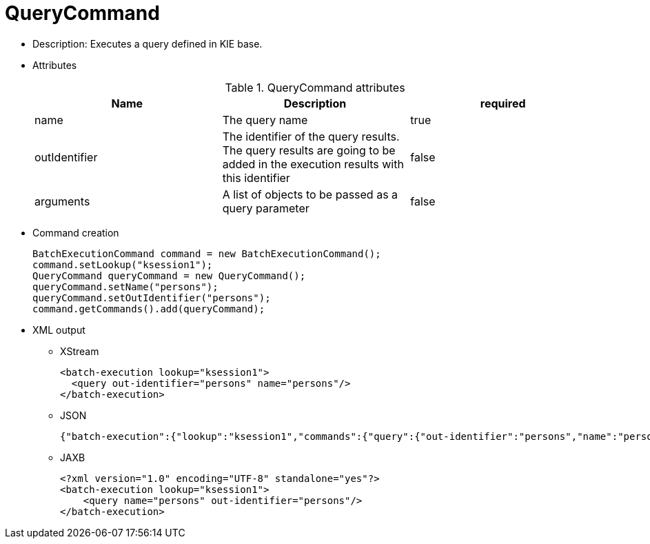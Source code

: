 
= QueryCommand



* Description: Executes a query defined in KIE base.
* Attributes
+

.QueryCommand attributes
[cols="1,1,1", options="header"]
|===
| Name
| Description
| required

|name
|The query name
|true

|outIdentifier
|The identifier of the query results. The query results
              are going to be added in the execution results with this
              identifier
|false

|arguments
|A list of objects to be passed as a query
              parameter
|false
|===
* Command creation
+

[source,java]
----
BatchExecutionCommand command = new BatchExecutionCommand();
command.setLookup("ksession1");
QueryCommand queryCommand = new QueryCommand();
queryCommand.setName("persons");
queryCommand.setOutIdentifier("persons");
command.getCommands().add(queryCommand);
----
* XML output
** XStream
+

[source,xml]
----
<batch-execution lookup="ksession1">
  <query out-identifier="persons" name="persons"/>
</batch-execution>
----
+
** JSON
+

[source]
----
{"batch-execution":{"lookup":"ksession1","commands":{"query":{"out-identifier":"persons","name":"persons"}}}}
----
** JAXB
+

[source,xml]
----
<?xml version="1.0" encoding="UTF-8" standalone="yes"?>
<batch-execution lookup="ksession1">
    <query name="persons" out-identifier="persons"/>
</batch-execution>
----

